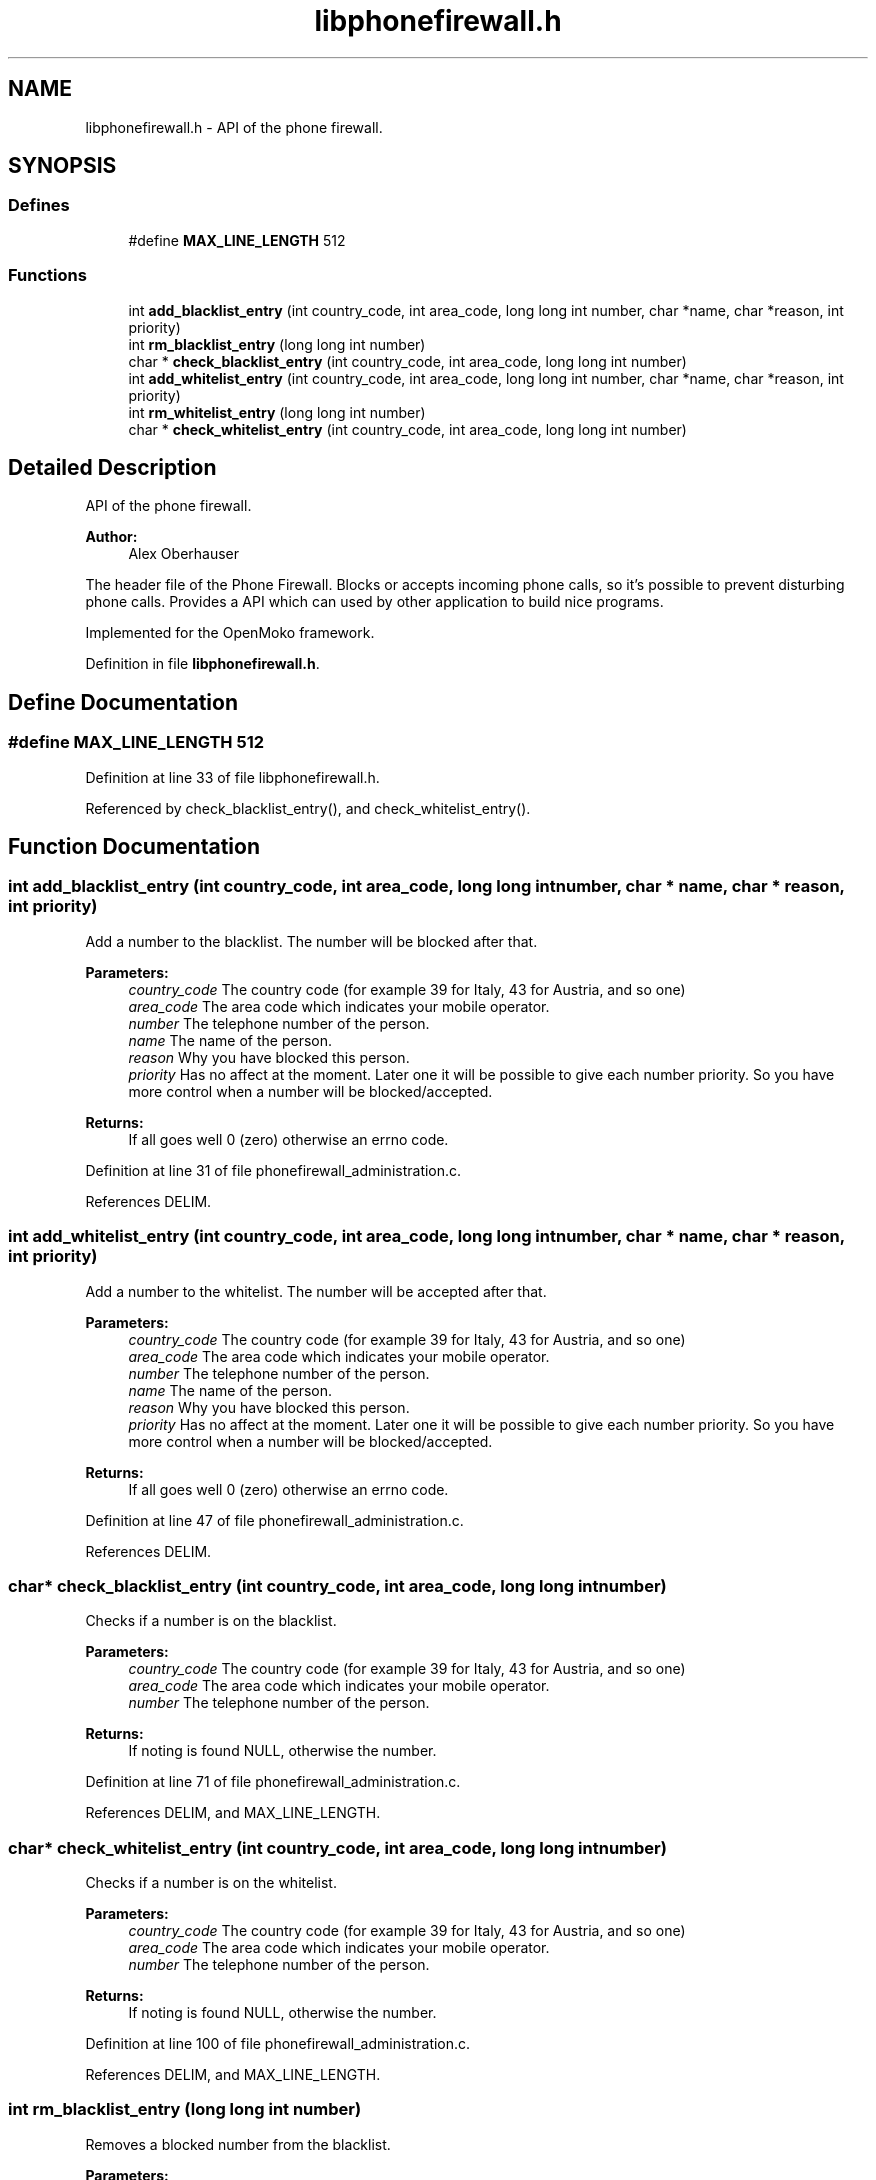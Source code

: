 .TH "libphonefirewall.h" 3 "13 May 2008" "Version v0.01" "Phone Firewall" \" -*- nroff -*-
.ad l
.nh
.SH NAME
libphonefirewall.h \- API of the phone firewall. 
.SH SYNOPSIS
.br
.PP
.SS "Defines"

.in +1c
.ti -1c
.RI "#define \fBMAX_LINE_LENGTH\fP   512"
.br
.in -1c
.SS "Functions"

.in +1c
.ti -1c
.RI "int \fBadd_blacklist_entry\fP (int country_code, int area_code, long long int number, char *name, char *reason, int priority)"
.br
.ti -1c
.RI "int \fBrm_blacklist_entry\fP (long long int number)"
.br
.ti -1c
.RI "char * \fBcheck_blacklist_entry\fP (int country_code, int area_code, long long int number)"
.br
.ti -1c
.RI "int \fBadd_whitelist_entry\fP (int country_code, int area_code, long long int number, char *name, char *reason, int priority)"
.br
.ti -1c
.RI "int \fBrm_whitelist_entry\fP (long long int number)"
.br
.ti -1c
.RI "char * \fBcheck_whitelist_entry\fP (int country_code, int area_code, long long int number)"
.br
.in -1c
.SH "Detailed Description"
.PP 
API of the phone firewall. 

\fBAuthor:\fP
.RS 4
Alex Oberhauser
.RE
.PP
The header file of the Phone Firewall. Blocks or accepts incoming phone calls, so it's possible to prevent disturbing phone calls. Provides a API which can used by other application to build nice programs.
.PP
Implemented for the OpenMoko framework. 
.PP
Definition in file \fBlibphonefirewall.h\fP.
.SH "Define Documentation"
.PP 
.SS "#define MAX_LINE_LENGTH   512"
.PP
Definition at line 33 of file libphonefirewall.h.
.PP
Referenced by check_blacklist_entry(), and check_whitelist_entry().
.SH "Function Documentation"
.PP 
.SS "int add_blacklist_entry (int country_code, int area_code, long long int number, char * name, char * reason, int priority)"
.PP
Add a number to the blacklist. The number will be blocked after that.
.PP
\fBParameters:\fP
.RS 4
\fIcountry_code\fP The country code (for example 39 for Italy, 43 for Austria, and so one) 
.br
\fIarea_code\fP The area code which indicates your mobile operator. 
.br
\fInumber\fP The telephone number of the person. 
.br
\fIname\fP The name of the person. 
.br
\fIreason\fP Why you have blocked this person. 
.br
\fIpriority\fP Has no affect at the moment. Later one it will be possible to give each number priority. So you have more control when a number will be blocked/accepted.
.RE
.PP
\fBReturns:\fP
.RS 4
If all goes well 0 (zero) otherwise an errno code. 
.RE
.PP

.PP
Definition at line 31 of file phonefirewall_administration.c.
.PP
References DELIM.
.SS "int add_whitelist_entry (int country_code, int area_code, long long int number, char * name, char * reason, int priority)"
.PP
Add a number to the whitelist. The number will be accepted after that.
.PP
\fBParameters:\fP
.RS 4
\fIcountry_code\fP The country code (for example 39 for Italy, 43 for Austria, and so one) 
.br
\fIarea_code\fP The area code which indicates your mobile operator. 
.br
\fInumber\fP The telephone number of the person. 
.br
\fIname\fP The name of the person. 
.br
\fIreason\fP Why you have blocked this person. 
.br
\fIpriority\fP Has no affect at the moment. Later one it will be possible to give each number priority. So you have more control when a number will be blocked/accepted.
.RE
.PP
\fBReturns:\fP
.RS 4
If all goes well 0 (zero) otherwise an errno code. 
.RE
.PP

.PP
Definition at line 47 of file phonefirewall_administration.c.
.PP
References DELIM.
.SS "char* check_blacklist_entry (int country_code, int area_code, long long int number)"
.PP
Checks if a number is on the blacklist.
.PP
\fBParameters:\fP
.RS 4
\fIcountry_code\fP The country code (for example 39 for Italy, 43 for Austria, and so one) 
.br
\fIarea_code\fP The area code which indicates your mobile operator. 
.br
\fInumber\fP The telephone number of the person.
.RE
.PP
\fBReturns:\fP
.RS 4
If noting is found NULL, otherwise the number. 
.RE
.PP

.PP
Definition at line 71 of file phonefirewall_administration.c.
.PP
References DELIM, and MAX_LINE_LENGTH.
.SS "char* check_whitelist_entry (int country_code, int area_code, long long int number)"
.PP
Checks if a number is on the whitelist.
.PP
\fBParameters:\fP
.RS 4
\fIcountry_code\fP The country code (for example 39 for Italy, 43 for Austria, and so one) 
.br
\fIarea_code\fP The area code which indicates your mobile operator. 
.br
\fInumber\fP The telephone number of the person.
.RE
.PP
\fBReturns:\fP
.RS 4
If noting is found NULL, otherwise the number. 
.RE
.PP

.PP
Definition at line 100 of file phonefirewall_administration.c.
.PP
References DELIM, and MAX_LINE_LENGTH.
.SS "int rm_blacklist_entry (long long int number)"
.PP
Removes a blocked number from the blacklist.
.PP
\fBParameters:\fP
.RS 4
\fInumber\fP The number which will be deleted.
.RE
.PP
\fBReturns:\fP
.RS 4
If all goes right 0, otherwise an error code. 
.RE
.PP

.PP
Definition at line 63 of file phonefirewall_administration.c.
.SS "int rm_whitelist_entry (long long int number)"
.PP
Removes a accepted number from the whitelist.
.PP
\fBParameters:\fP
.RS 4
\fInumber\fP The number which will be deleted.
.RE
.PP
\fBReturns:\fP
.RS 4
If all goes right 0, otherwise an error code. 
.RE
.PP

.PP
Definition at line 67 of file phonefirewall_administration.c.
.SH "Author"
.PP 
Generated automatically by Doxygen for Phone Firewall from the source code.
